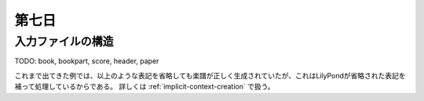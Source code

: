 .. _week-1-day-7:

======
第七日
======


.. num-section::

.. _structure-of-input:

入力ファイルの構造
------------------

TODO: book, bookpart, score, header, paper

これまで出てきた例では、以上のような表記を省略しても楽譜が正しく生成されていたが、これはLilyPondが省略された表記を補って処理しているからである。
詳しくは :ref:`implicit-context-creation` で扱う。
